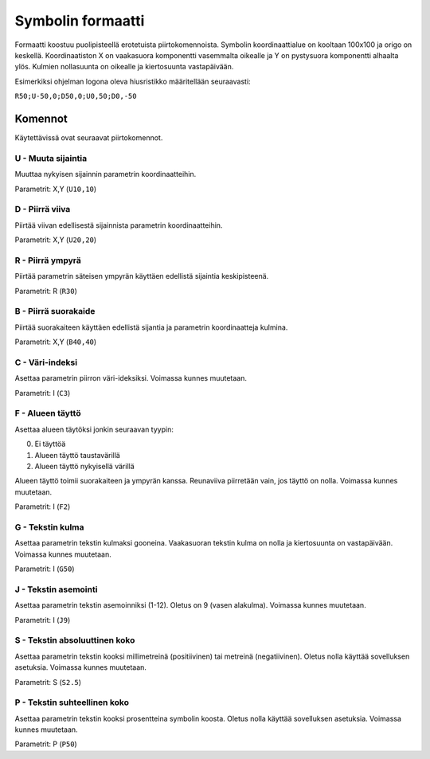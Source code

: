 .. _symbol-format-label:

Symbolin formaatti
==================

Formaatti koostuu puolipisteellä erotetuista piirtokomennoista. Symbolin koordinaattialue on kooltaan 100x100 ja origo on keskellä. Koordinaatiston X on vaakasuora komponentti vasemmalta oikealle ja Y on pystysuora komponentti alhaalta ylös. Kulmien nollasuunta on oikealle ja kiertosuunta vastapäivään.

Esimerkiksi ohjelman logona oleva hiusristikko määritellään seuraavasti:

``R50;U-50,0;D50,0;U0,50;D0,-50``

Komennot
--------

Käytettävissä ovat seuraavat piirtokomennot.

**U** - Muuta sijaintia
^^^^^^^^^^^^^^^^^^^^^^^

Muuttaa nykyisen sijainnin parametrin koordinaatteihin.

Parametrit: X,Y (``U10,10``)

**D** - Piirrä viiva
^^^^^^^^^^^^^^^^^^^^

Piirtää viivan edellisestä sijainnista parametrin koordinaatteihin.

Parametrit: X,Y (``U20,20``)

**R** - Piirrä ympyrä
^^^^^^^^^^^^^^^^^^^^^

Piirtää parametrin säteisen ympyrän käyttäen edellistä sijaintia keskipisteenä.

Parametrit: R (``R30``)

**B** - Piirrä suorakaide
^^^^^^^^^^^^^^^^^^^^^^^^^

Piirtää suorakaiteen käyttäen edellistä sijantia ja parametrin koordinaatteja kulmina.

Parametrit: X,Y (``B40,40``)

**C** - Väri-indeksi
^^^^^^^^^^^^^^^^^^^^

Asettaa parametrin piirron väri-ideksiksi. Voimassa kunnes muutetaan.

Parametrit: I (``C3``)

**F** - Alueen täyttö
^^^^^^^^^^^^^^^^^^^^^

Asettaa alueen täytöksi jonkin seuraavan tyypin:

0. Ei täyttöä
1. Alueen täyttö taustavärillä
2. Alueen täyttö nykyisellä värillä

Alueen täyttö toimii suorakaiteen ja ympyrän kanssa. Reunaviiva piirretään vain, jos täyttö on nolla. Voimassa kunnes muutetaan.

Parametrit: I (``F2``)

**G** - Tekstin kulma
^^^^^^^^^^^^^^^^^^^^^

Asettaa parametrin tekstin kulmaksi gooneina. Vaakasuoran tekstin kulma on nolla ja kiertosuunta on vastapäivään. Voimassa kunnes muutetaan.

Parametrit: I (``G50``)

**J** - Tekstin asemointi
^^^^^^^^^^^^^^^^^^^^^^^^^

Asettaa parametrin tekstin asemoinniksi (1-12). Oletus on 9 (vasen alakulma). Voimassa kunnes muutetaan.

Parametrit: I (``J9``)

**S** - Tekstin absoluuttinen koko
^^^^^^^^^^^^^^^^^^^^^^^^^^^^^^^^^^

Asettaa parametrin tekstin kooksi millimetreinä (positiivinen) tai metreinä (negatiivinen). Oletus nolla käyttää sovelluksen asetuksia. Voimassa kunnes muutetaan.

Parametrit: S (``S2.5``)

**P** - Tekstin suhteellinen koko
^^^^^^^^^^^^^^^^^^^^^^^^^^^^^^^^^

Asettaa parametrin tekstin kooksi prosentteina symbolin koosta. Oletus nolla käyttää sovelluksen asetuksia. Voimassa kunnes muutetaan.

Parametrit: P (``P50``)
